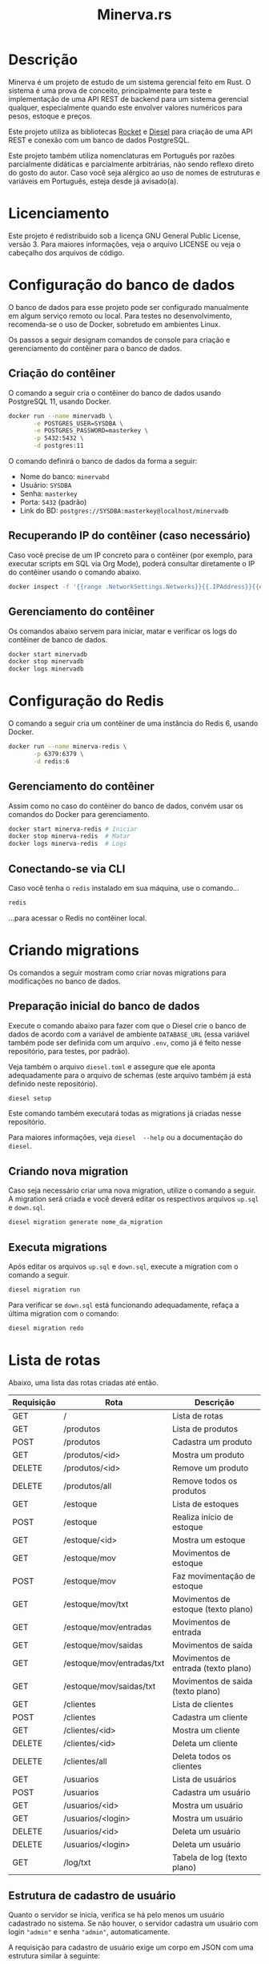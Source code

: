#+title: Minerva.rs

#+html: <a href="https://insomnia.rest/run/?label=Minerva&uri=https%3A%2F%2Fraw.githubusercontent.com%2Fluksamuk%2Fminerva.rs%2Fmaster%2Ftest%2Finsomnia.json" target="_blank"><img src="https://insomnia.rest/images/run.svg" alt="Run in Insomnia"></a>

* Descrição

Minerva  é um  projeto  de estudo  de um  sistema  gerencial feito  em
Rust. O sistema  é uma prova de conceito, principalmente  para teste e
implementação de  uma API  REST de backend  para um  sistema gerencial
qualquer, especialmente  quando este  envolver valores  numéricos para
pesos, estoque e preços.

Este projeto  utiliza as bibliotecas  [[https://rocket.rs][Rocket]] e [[https://diesel.rs][Diesel]] para  criação de
uma API REST e conexão com um banco de dados PostgreSQL.

Este  projeto também  utiliza  nomenclaturas em  Português por  razões
parcialmente didáticas  e parcialmente arbitrárias, não  sendo reflexo
direto do gosto do  autor. Caso você seja alérgico ao  uso de nomes de
estruturas e variáveis em Português, esteja desde já avisado(a).

* Licenciamento

Este projeto é redistribuido sob a licença GNU General Public License,
versão 3. Para  maiores informações, veja o arquivo LICENSE  ou veja o
cabeçalho dos arquivos de código.

* Configuração do banco de dados

O banco de dados para esse projeto pode ser configurado manualmente em
algum  serviço  remoto  ou  local.  Para  testes  no  desenvolvimento,
recomenda-se o uso de Docker, sobretudo em ambientes Linux.

Os  passos  a seguir  designam  comandos  de  console para  criação  e
gerenciamento do contêiner para o banco de dados.

** Criação do contêiner

O  comando  a  seguir  cria  o contêiner  do  banco  de  dados  usando
PostgreSQL 11, usando Docker.

#+begin_src bash
docker run --name minervadb \
       -e POSTGRES_USER=SYSDBA \
       -e POSTGRES_PASSWORD=masterkey \
       -p 5432:5432 \
       -d postgres:11
#+end_src

O comando definirá o banco de dados da forma a seguir:

- Nome do banco: ~minervabd~
- Usuário: ~SYSDBA~
- Senha: ~masterkey~
- Porta: ~5432~ (padrão)
- Link do BD: ~postgres://SYSDBA:masterkey@localhost/minervadb~

** Recuperando IP do contêiner (caso necessário)

Caso você  precise de um  IP concreto  para o contêiner  (por exemplo,
para  executar  scripts  em  SQL   via  Org  Mode),  poderá  consultar
diretamente o IP do contêiner usando o comando abaixo.

#+begin_src bash
docker inspect -f '{{range .NetworkSettings.Networks}}{{.IPAddress}}{{end}}' minervadb
#+end_src

** Gerenciamento do contêiner

Os comandos abaixo  servem para iniciar, matar e verificar  os logs do
contêiner de banco de dados.

#+begin_src bash
docker start minervadb
docker stop minervadb
docker logs minervadb
#+end_src

* Configuração do Redis

O comando  a seguir  cria um  contêiner de uma  instância do  Redis 6,
usando Docker.

#+begin_src bash
docker run --name minerva-redis \
       -p 6379:6379 \
       -d redis:6
#+end_src

** Gerenciamento do contêiner

Assim como  no caso  do contêiner  do banco de  dados, convém  usar os
comandos do Docker para gerenciamento.

#+begin_src bash
docker start minerva-redis # Iniciar
docker stop minerva-redis  # Matar
docker logs minerva-redis  # Logs
#+end_src

** Conectando-se via CLI

Caso você tenha o ~redis~ instalado em sua máquina, use o comando...

#+begin_src bash
redis
#+end_src

...para acessar o Redis no contêiner local.

* Criando migrations

Os  comandos  a  seguir  mostram  como  criar  novas  migrations  para
modificações no banco de dados.

** Preparação inicial do banco de dados

Execute o comando abaixo  para fazer com que o Diesel  crie o banco de
dados  de  acordo com  a  variável  de ambiente  ~DATABASE_URL~  (essa
variável também  pode ser definida  com um  arquivo ~.env~, como  já é
feito nesse repositório, para testes, por padrão).

Veja  também  o  arquivo  ~diesel.toml~  e  assegure  que  ele  aponta
adequadamente para o  arquivo de schemas (este arquivo  também já está
definido neste repositório).

#+begin_src bash
diesel setup
#+end_src

Este comando  também executará  todas as  migrations já  criadas nesse
repositório.

Para maiores  informações, veja ~diesel  --help~ ou a  documentação do
~diesel~.

** Criando nova migration

Caso seja  necessário criar  uma nova migration,  utilize o  comando a
seguir. A  migration será criada  e você deverá editar  os respectivos
arquivos ~up.sql~ e ~down.sql~.

#+begin_src bash
diesel migration generate nome_da_migration
#+end_src

** Executa migrations

Após editar os arquivos ~up.sql~ e ~down.sql~, execute a migration com
o comando a seguir.

#+begin_src bash
diesel migration run
#+end_src

Para verificar se ~down.sql~  está funcionando adequadamente, refaça a
última migration com o comando:

#+begin_src bash
diesel migration redo
#+end_src

* Lista de rotas

Abaixo, uma lista das rotas criadas até então.

| Requisição | Rota                      | Descrição                           |
|------------+---------------------------+-------------------------------------|
| GET        | /                         | Lista de rotas                      |
|------------+---------------------------+-------------------------------------|
| GET        | /produtos                 | Lista de produtos                   |
| POST       | /produtos                 | Cadastra um produto                 |
| GET        | /produtos/<id>            | Mostra um produto                   |
| DELETE     | /produtos/<id>            | Remove um produto                   |
| DELETE     | /produtos/all             | Remove todos os produtos            |
|------------+---------------------------+-------------------------------------|
| GET        | /estoque                  | Lista de estoques                   |
| POST       | /estoque                  | Realiza início de estoque           |
| GET        | /estoque/<id>             | Mostra um estoque                   |
| GET        | /estoque/mov              | Movimentos de estoque               |
| POST       | /estoque/mov              | Faz movimentação de estoque         |
| GET        | /estoque/mov/txt          | Movimentos de estoque (texto plano) |
| GET        | /estoque/mov/entradas     | Movimentos de entrada               |
| GET        | /estoque/mov/saidas       | Movimentos de saída                 |
| GET        | /estoque/mov/entradas/txt | Movimentos de entrada (texto plano) |
| GET        | /estoque/mov/saidas/txt   | Movimentos de saida (texto plano)   |
|------------+---------------------------+-------------------------------------|
| GET        | /clientes                 | Lista de clientes                   |
| POST       | /clientes                 | Cadastra um cliente                 |
| GET        | /clientes/<id>            | Mostra um cliente                   |
| DELETE     | /clientes/<id>            | Deleta um cliente                   |
| DELETE     | /clientes/all             | Deleta todos os clientes            |
|------------+---------------------------+-------------------------------------|
| GET        | /usuarios                 | Lista de usuários                   |
| POST       | /usuarios                 | Cadastra um usuário                 |
| GET        | /usuarios/<id>            | Mostra um usuário                   |
| GET        | /usuarios/<login>         | Mostra um usuário                   |
| DELETE     | /usuarios/<id>            | Deleta um usuário                   |
| DELETE     | /usuarios/<login>         | Deleta um usuário                   |
|------------+---------------------------+-------------------------------------|
| GET        | /log/txt                  | Tabela de log (texto plano)         |

** Estrutura de cadastro de usuário

Quanto o  servidor se  inicia, verifica  se há  pelo menos  um usuário
cadastrado no sistema.  Se não houver, o servidor  cadastra um usuário
com login ~"admin"~ e senha ~"admin"~, automaticamente.

A requisição para  cadastro de usuário exige um corpo  em JSON com uma
estrutura similar à seguinte:

#+begin_src json
{
    "login": "fulanodetal",
    "nome": "Fulano de Tal",
    "email": "fulanodetal@exemplo.com",
    "senha": "senha_teste_2021"
}
#+end_src

- ~login~: Login do usuário. Deve ser único por usuário.
- ~nome~: Nome do usuário.
- ~email~: Email do usuário. Opcional.
- ~senha~: Senha em texto plano.  Será armazenada como hash salgado no
  banco de dados. Certifique-se de  só trafegar essa informação para o
  servidor por meio de conexão encriptada.

** Estrutura de cadastro de cliente

A requisição para  cadastro de cliente exige um corpo  em JSON com uma
estrutura similar à seguinte:

#+begin_src json
{
    "nome": "Nome do Cliente",
    "pj": false,
    "docto": "000.000.000-00",
    "enderecos": [
        {
            "logradouro": "Logradouro",
            "numero": "0",
            "bairro": "Bairro",
            "uf": "UF",
            "cidade": "Cidade"
        },
        {
            "logradouro": "Logradouro",
            "numero": "0",
            "complemento": "Casa",
            "bairro": "Bairro",
            "uf": "UF",
            "cidade": "Cidade"
        }
    ]
}
#+end_src

- ~nome~: Nome do cliente.
- ~pj~: Indica se o cliente é pessoa física ou jurídica.
- ~docto~: Documento do cliente. Pode ser CPF ou CNPJ, de acordo com o
  parâmetro ~pj~.
- ~enderecos~: Lista  de endereços do  cliente. Todo cliente  pode ter
  uma quantidade  arbitrária de  endereços. Pode  ser também  um vetor
  vazio, mas deverá ser mostrado na estrutura.

*** Campos dos endereços

- ~logradouro~: Logradouro.
- ~numero~: Número  do endereço.  Informado em string.   Ex: ~"1234"~,
  ~"456 A"~, etc.
- ~complemento~:  Pode  ser  omitido  ou informado  como  ~null~.  Ex:
  ~Casa~, ~Prédio~, etc.
- ~bairro~: Bairro.
- ~uf~: Unidade federativa.
- ~cidade~: Cidade.

** Estrutura de cadastro de produto

A requisição para  cadastro de produto exige um corpo  em JSON com uma
estrutura similar à seguinte:

#+begin_src json
{
  "descricao": "Descrição do produto",
  "unidsaida": "UN"
}
#+end_src

- ~descricao~: Descrição do produto.
- ~unidsaida~:  Unidade  de  saída  do produto.   Será  armazenada  em
  uppercase. Ex: ~"UN"~, ~"KG"~, etc.

** Estrutura de início de estoque

A  requisição de  início de  estoque exige  um corpo  em JSON  com uma
estrutura similar à seguinte:

#+begin_src json
{
    "produto_id": 31,
    "quantidade": 500.0,
    "precounitario": 1.50
}
#+end_src

- ~quantidade~: Quantidade inicial em  estoque.  Admite até três casas
  decimais. Valor máximo: ~999999999.999~.
- ~precounitario~:  Preço de  venda unitário  do produto.   Admite até
  quatro casas decimais. Valor máximo: ~999999999.9999~.

*ATENÇÃO:*   As  informações   ~quantidade~   e  ~precounitario~   são
armazenadas no  banco de  dados como  /ponto fixo/,  e não  como ponto
flutuante. Por esse motivo, é importante  assegurar o limite de uso de
dígitos  para a  parte  integral  e decimal  destes  valores. Caso  os
dígitos excedam o padrão, o número poderá ser truncado.

*ATENÇÃO*: A quantidade e o preço unitário não podem ser negativos. De
forma similar, o preço unitário deverá ser maior que zero.

** Estrutura de movimentação de estoque

A requisição de movimentação de estoque exige um corpo em JSON com uma
estrutura similar à seguinte:

#+begin_src json
{
    "produto_id": 31,
    "docto": "00000000",
    "quantidade": 1500.0,
    "preco_frete": 0.00,
    "preco_unitario": 1.50
}
#+end_src

- ~produto_id~: ID do produto a ser movimentado.
- ~docto~:  Identificação   do  documento  que  está   movimentando  o
  estoque.
- ~quantidade~: Quantidade  a ser movimentada no  estoque.  Admite até
  três casas decimais. Valor máximo: ~999999999.999~. Para uma redução
  no estoque, informar valores negativos.
- ~preco_frete~: Opcional.  Valor do frete  do produto. Caso  não seja
  informado,  será  armazenado  como  zero. Admite  até  quatro  casas
  decimais. Valor máximo: ~999999999.9999~.
- ~preco_unitario~: Preço  de venda  unitário do produto.   Admite até
  quatro casas decimais. Valor máximo: ~999999999.9999~.

*ATENÇÃO:*   As  informações   ~quantidade~   e  ~precounitario~   são
armazenadas no  banco de  dados como  /ponto fixo/,  e não  como ponto
flutuante. Por esse motivo, é importante  assegurar o limite de uso de
dígitos  para a  parte  integral  e decimal  destes  valores. Caso  os
dígitos excedam o padrão, o número poderá ser truncado.

*ATENÇÃO:*  A  movimentação  de  estoque  não  pode  resultar  em  uma
quantidade negativa de estoque.

* Executando o projeto

Após  o banco  de  dados estar  apropriadamente  definido, é  possível
executar o projeto com o comando:

#+begin_src bash
cargo run
#+end_src

Para mais  informações, veja a  documentação da ferramenta  ~cargo~ da
linguagem Rust.

** Utilitários de linha de comando

Existem  alguns  utilitários  de  linha  de  comando  configurados  no
projeto, que não fazem parte  diretamente do binário do servidor REST,
mas existem  para fins de  debug. Estes utilitários existem  para, por
exemplo, testar  o cadastro  de uma entidade  antes de  criarmos rotas
para a mesma.

Os utilitários  podem ser  executados por um  comando como  ~cargo run
--bin nome_do_utilitario~.

- ~cria_cliente~: Cadastro de clientes interativo, via console.
- ~cria_produto~: Cadastro de produtos interativo, via console.

